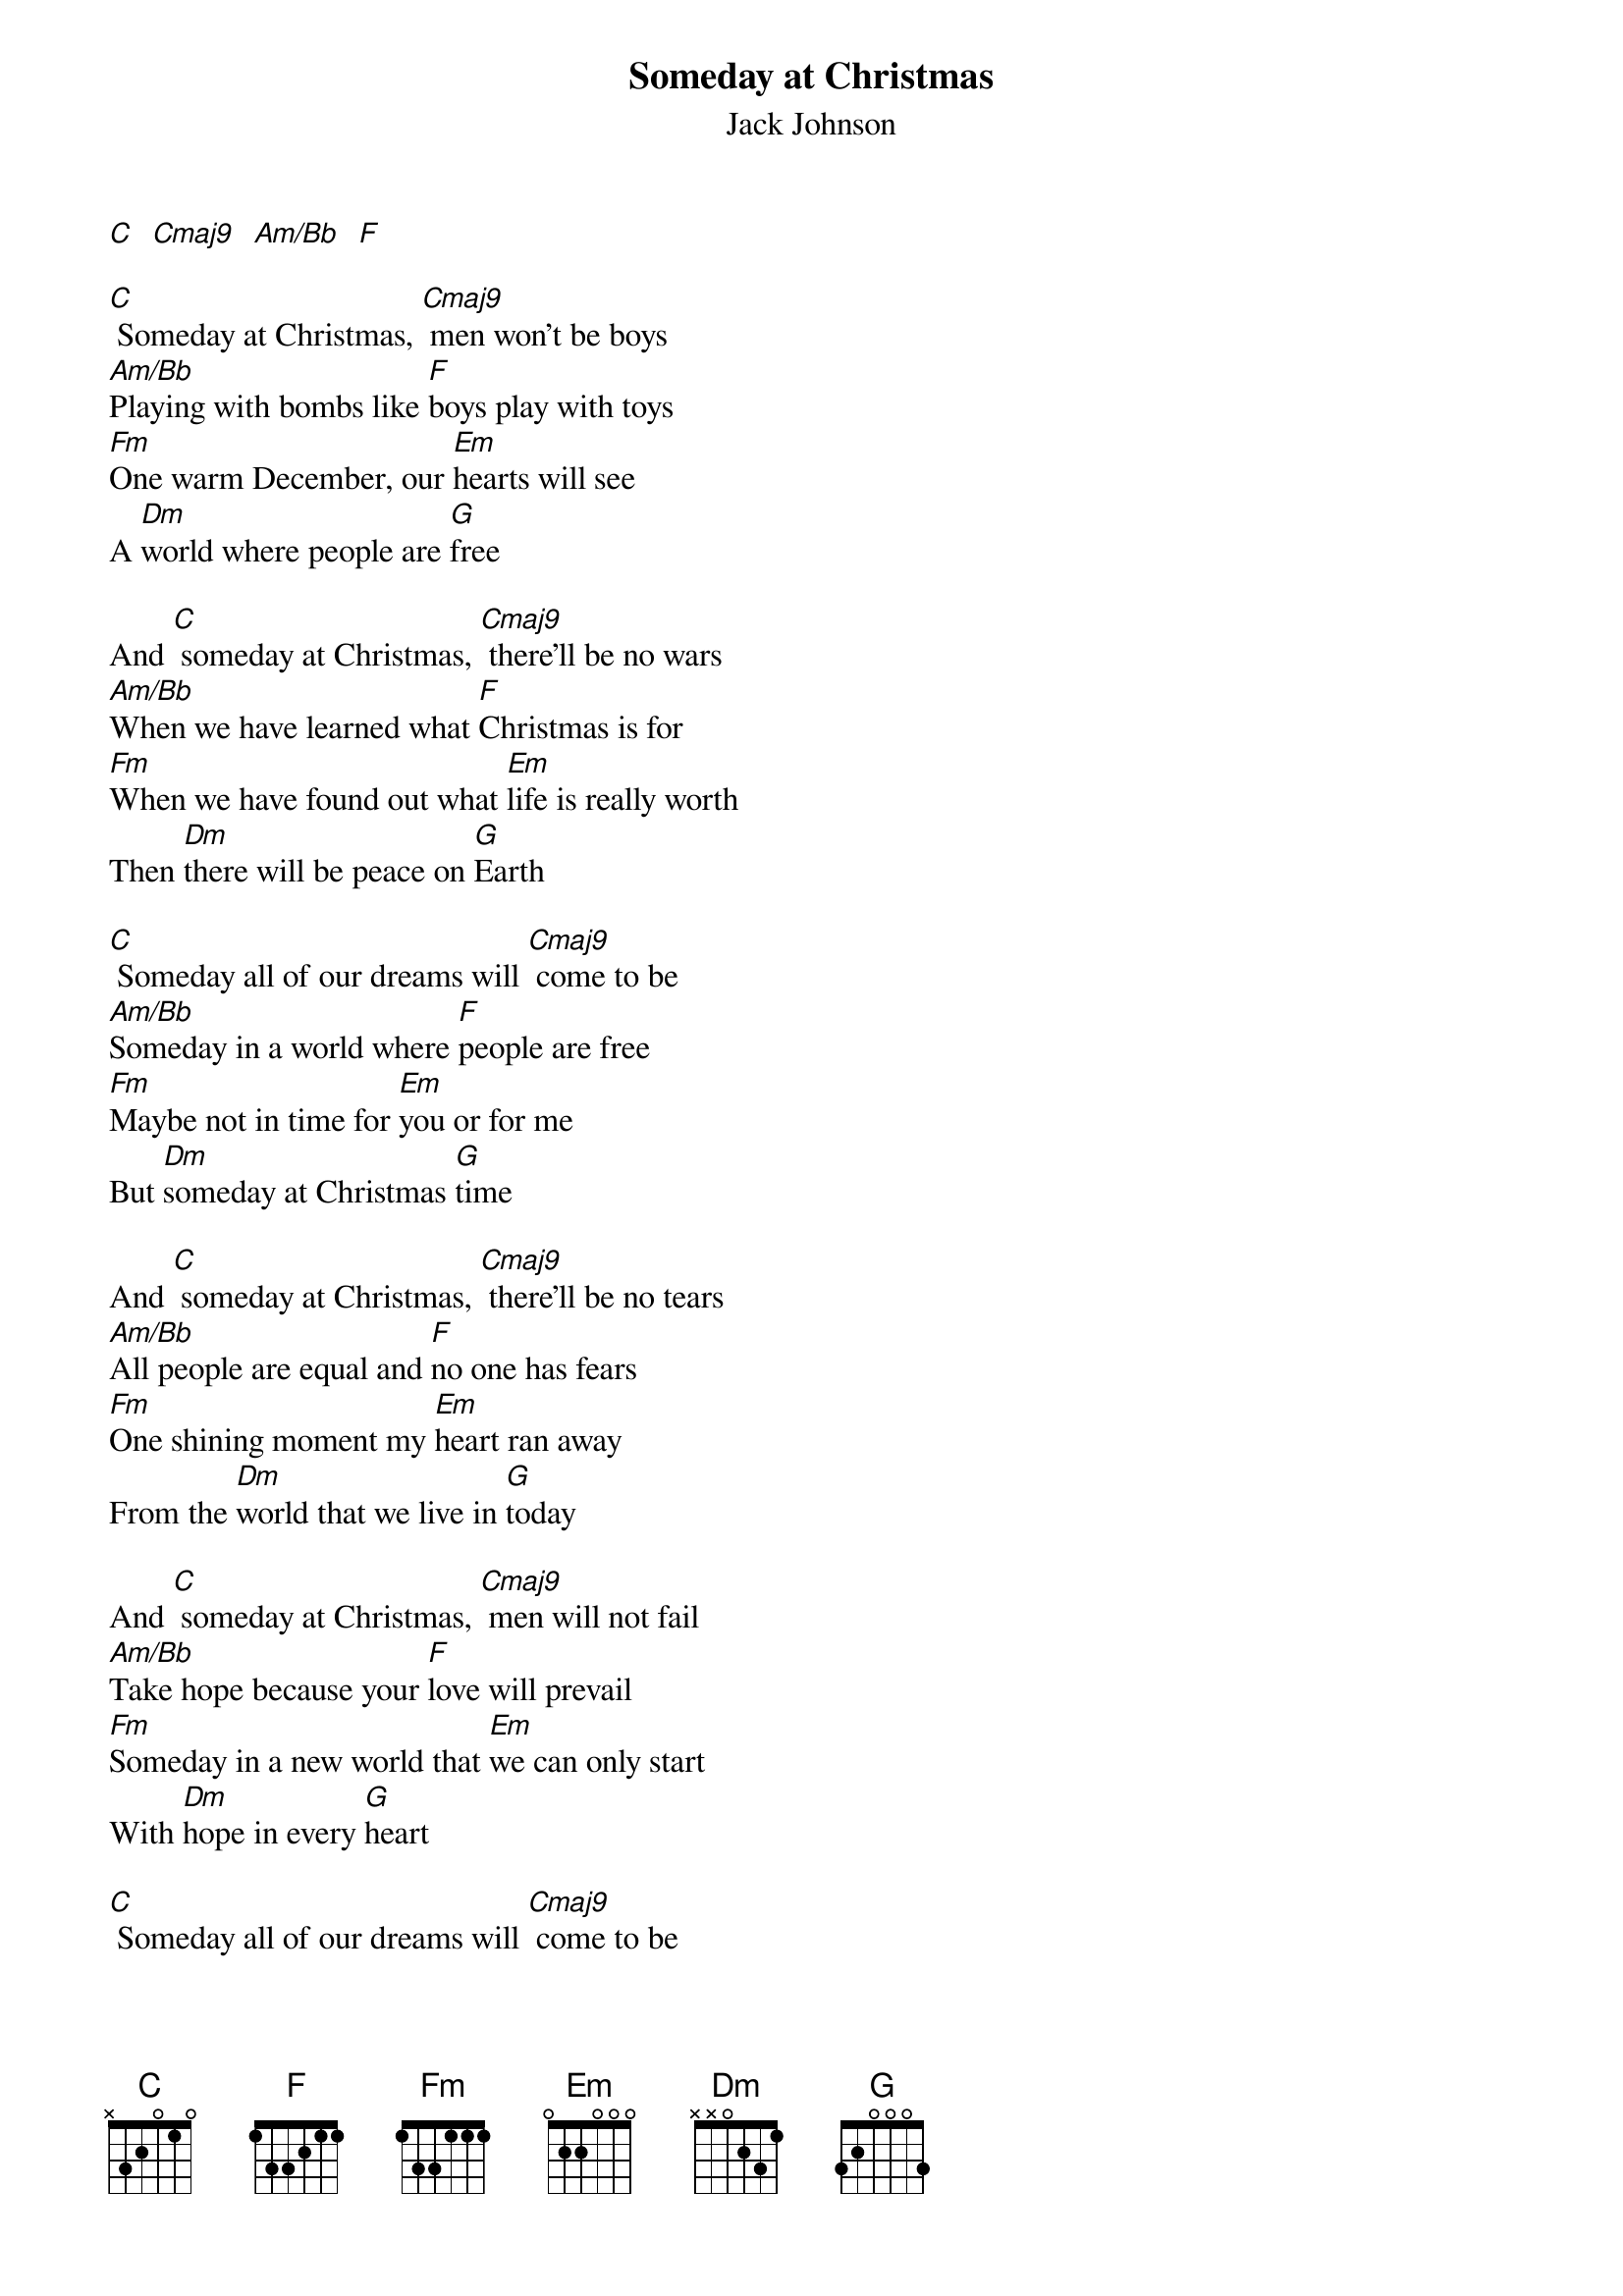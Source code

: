 {t: Someday at Christmas}
{st:Jack Johnson}
{define: Cmaj9 base-fret 3 frets 2 2 1 3}
{define: C base-fret 3 frets 3 2 1 1}
{define: Am/Bb base-fret 3 frets 1 2 3 1}

[C]  [Cmaj9]  [Am/Bb]  [F]

[C] Someday at Christmas, [Cmaj9] men won't be boys
[Am/Bb]Playing with bombs like [F]boys play with toys
[Fm]One warm December, our [Em]hearts will see
A [Dm]world where people are [G]free

And [C] someday at Christmas, [Cmaj9] there'll be no wars
[Am/Bb]When we have learned what [F]Christmas is for
[Fm]When we have found out what [Em]life is really worth
Then [Dm]there will be peace on [G]Earth

[C] Someday all of our dreams will [Cmaj9] come to be
[Am/Bb]Someday in a world where [F]people are free
[Fm]Maybe not in time for [Em]you or for me
But [Dm]someday at Christmas [G]time

And [C] someday at Christmas, [Cmaj9] there'll be no tears
[Am/Bb]All people are equal and [F]no one has fears
[Fm]One shining moment my [Em]heart ran away
From the [Dm]world that we live in [G]today

And [C] someday at Christmas, [Cmaj9] men will not fail
[Am/Bb]Take hope because your [F]love will prevail
[Fm]Someday in a new world that [Em]we can only start
With [Dm]hope in every [G]heart

[C] Someday all of our dreams will [Cmaj9] come to be
[Am/Bb]Someday in a world where [F]people are free
[Fm]Maybe not in time for [Em]you or for me
But [Dm]someday at Christmas [G]time

There [Dm]will be peace on [G]Earth,
I said [Dm]there will be peace on [G]Earth
